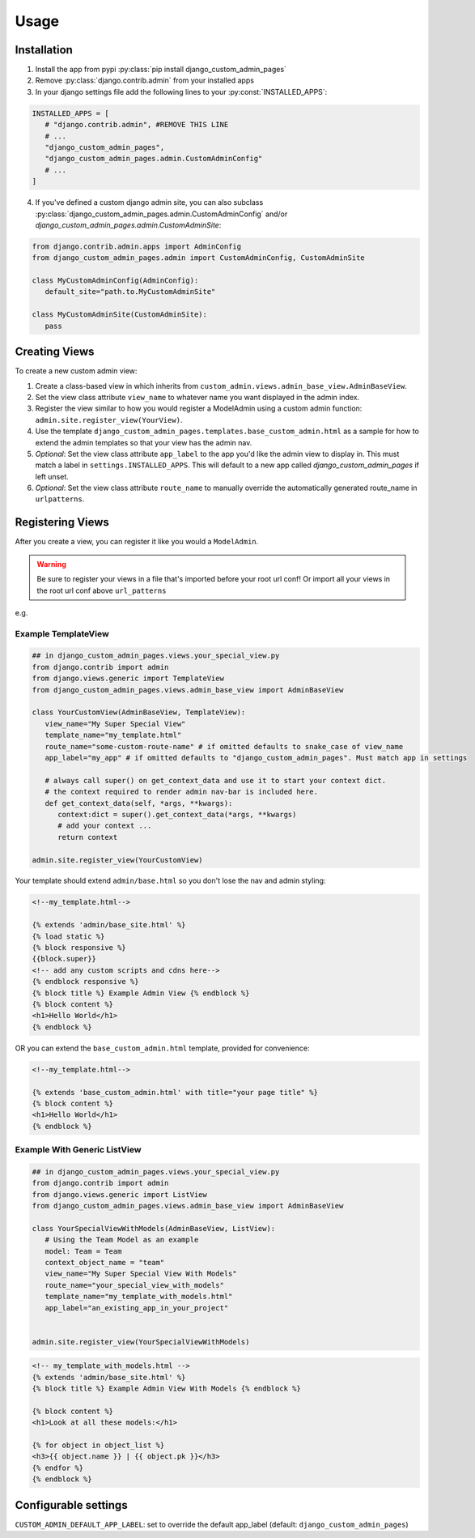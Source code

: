 Usage
=====

.. _installation:

Installation
------------

1. Install the app from pypi :py:class:`pip install django_custom_admin_pages`
2. Remove :py:class:`django.contrib.admin` from your installed apps
3. In your django settings file add the following lines to your :py:const:`INSTALLED_APPS`:

.. code-block:: python

   INSTALLED_APPS = [
      # "django.contrib.admin", #REMOVE THIS LINE
      # ...
      "django_custom_admin_pages",
      "django_custom_admin_pages.admin.CustomAdminConfig"
      # ...
   ]

4. If you've defined a custom django admin site, you can also subclass :py:class:`django_custom_admin_pages.admin.CustomAdminConfig` and/or `django_custom_admin_pages.admin.CustomAdminSite`:

.. code-block:: python

   from django.contrib.admin.apps import AdminConfig
   from django_custom_admin_pages.admin import CustomAdminConfig, CustomAdminSite

   class MyCustomAdminConfig(AdminConfig):
      default_site="path.to.MyCustomAdminSite"

   class MyCustomAdminSite(CustomAdminSite):
      pass

Creating Views
----------------

To create a new custom admin view:

1. Create a class-based view in which inherits from ``custom_admin.views.admin_base_view.AdminBaseView``.
2. Set the view class attribute ``view_name`` to whatever name you want displayed in the admin index.
3. Register the view similar to how you would register a ModelAdmin using a custom admin function: ``admin.site.register_view(YourView)``.
4. Use the template ``django_custom_admin_pages.templates.base_custom_admin.html`` as a sample for how to extend the admin templates so that your view has the admin nav.

5. *Optional*: Set the view class attribute ``app_label`` to the app you'd like the admin view to display in. This must match a label in ``settings.INSTALLED_APPS``. This will default to a new app called `django_custom_admin_pages` if left unset.
6. *Optional*: Set the view class attribute ``route_name`` to manually override the automatically generated route_name in ``urlpatterns``.

Registering Views
-----------------

After you create a view, you can register it like you would a ``ModelAdmin``.

.. code-block:: python
   ### Important: Custom Views Must Be Registered Before Admin URLs are Loaded

   from django.contrib import admin

   admin.site.register_view(MyCustomAdminView)


.. warning::
   Be sure to register your views in a file that's imported before your root url conf! Or import all your views in 
   the root url conf above ``url_patterns``


e.g.

.. code-block:: python
   # project/urls.py
   from django.contrib import admin

   # importing view before url_patterns ensures it's registered!
   from some_app.views import YourCustomView 

   url_patterns = [
      path("admin/", admin.site.urls),
      ...
   ]


Example TemplateView
***********************

.. code-block:: python

   ## in django_custom_admin_pages.views.your_special_view.py
   from django.contrib import admin
   from django.views.generic import TemplateView
   from django_custom_admin_pages.views.admin_base_view import AdminBaseView

   class YourCustomView(AdminBaseView, TemplateView):
      view_name="My Super Special View"
      template_name="my_template.html"
      route_name="some-custom-route-name" # if omitted defaults to snake_case of view_name
      app_label="my_app" # if omitted defaults to "django_custom_admin_pages". Must match app in settings

      # always call super() on get_context_data and use it to start your context dict.
      # the context required to render admin nav-bar is included here.
      def get_context_data(self, *args, **kwargs):
         context:dict = super().get_context_data(*args, **kwargs)
         # add your context ...
         return context

   admin.site.register_view(YourCustomView)

Your template should extend ``admin/base.html`` so you don't lose the nav and admin styling:

.. code-block:: html
   
   <!--my_template.html-->

   {% extends 'admin/base_site.html' %}
   {% load static %} 
   {% block responsive %}
   {{block.super}}
   <!-- add any custom scripts and cdns here-->
   {% endblock responsive %} 
   {% block title %} Example Admin View {% endblock %}
   {% block content %}
   <h1>Hello World</h1>
   {% endblock %}

OR you can extend the ``base_custom_admin.html`` template, provided for convenience:

.. code-block:: html

   <!--my_template.html-->

   {% extends 'base_custom_admin.html' with title="your page title" %} 
   {% block content %}
   <h1>Hello World</h1>
   {% endblock %}

Example With Generic ListView
*********************************

.. code-block:: python

   ## in django_custom_admin_pages.views.your_special_view.py
   from django.contrib import admin
   from django.views.generic import ListView
   from django_custom_admin_pages.views.admin_base_view import AdminBaseView

   class YourSpecialViewWithModels(AdminBaseView, ListView):
      # Using the Team Model as an example
      model: Team = Team
      context_object_name = "team"
      view_name="My Super Special View With Models"
      route_name="your_special_view_with_models"
      template_name="my_template_with_models.html"
      app_label="an_existing_app_in_your_project"


   admin.site.register_view(YourSpecialViewWithModels)


.. code-block:: html

   <!-- my_template_with_models.html -->
   {% extends 'admin/base_site.html' %}
   {% block title %} Example Admin View With Models {% endblock %}

   {% block content %}
   <h1>Look at all these models:</h1>

   {% for object in object_list %}
   <h3>{{ object.name }} | {{ object.pk }}</h3>
   {% endfor %} 
   {% endblock %}


Configurable settings
-----------------------

``CUSTOM_ADMIN_DEFAULT_APP_LABEL``: set to override the default app_label (default: ``django_custom_admin_pages``)


